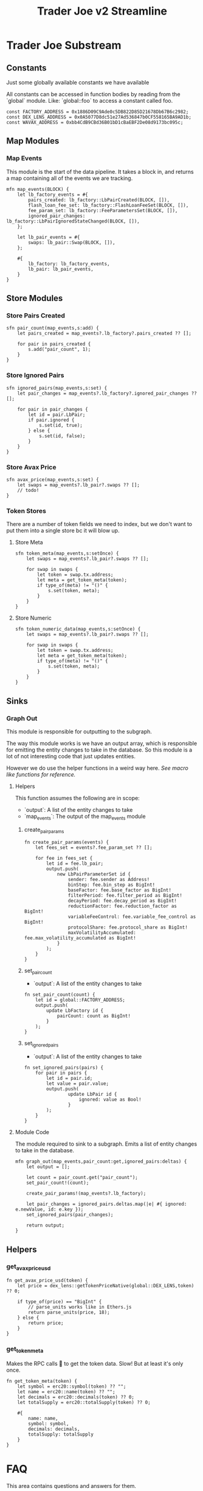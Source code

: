 #+title: Trader Joe v2 Streamline
* Trader Joe Substream
** Constants

Just some globally available constants we have available

All constants can be accessed in function bodies by reading from the `global` module. Like: `global::foo` to access a constant called foo.

#+begin_src streamline :tangle src/TraderJoe.strm
const FACTORY_ADDRESS = 0x1886D09C9Ade0c5DB822D85D21678Db67B6c2982;
const DEX_LENS_ADDRESS = 0x0A5077D8dc51e27Ad536847b0CF558165BA9AD1b;
const WAVAX_ADDRESS = 0xbb4CdB9CBd36B01bD1cBaEBF2De08d9173bc095c;
#+end_src

** Map Modules
*** Map Events
This module is the start of the data pipeline. It takes a block in, and returns a map containing all of the events we are tracking.

#+begin_src streamline :tangle src/TraderJoe.strm
mfn map_events(BLOCK) {
    let lb_factory_events = #{
        pairs_created: lb_factory::LbPairCreated(BLOCK, []),
        flash_loan_fee_set: lb_factory::FlashLoanFeeSet(BLOCK, []),
        fee_param_set: lb_factory::FeeParametersSet(BLOCK, []),
        ignored_pair_changes: lb_factory::LbPairIgnoredStateChanged(BLOCK, []),
    };

    let lb_pair_events = #{
        swaps: lb_pair::Swap(BLOCK, []),
    };

    #{
        lb_factory: lb_factory_events,
        lb_pair: lb_pair_events,
    }
}
#+end_src

** Store Modules
*** Store Pairs Created
#+begin_src streamline :tangle src/TraderJoe.strm
sfn pair_count(map_events,s:add) {
    let pairs_created = map_events?.lb_factory?.pairs_created ?? [];

    for pair in pairs_created {
        s.add("pair_count", 1);
    }
}
#+end_src

*** Store Ignored Pairs
#+begin_src streamline :tangle src/TraderJoe.strm
sfn ignored_pairs(map_events,s:set) {
    let pair_changes = map_events?.lb_factory?.ignored_pair_changes ?? [];

    for pair in pair_changes {
        let id = pair.LbPair;
        if pair.ignored {
            s.set(id, true);
        } else {
            s.set(id, false);
        }
    }
}
#+end_src
*** Store Avax Price
#+begin_src streamline :tangle src/TraderJoe.strm
sfn avax_price(map_events,s:set) {
    let swaps = map_events?.lb_pair?.swaps ?? [];
    // todo!
}
#+end_src
*** Token Stores
There are a number of token fields we need to index, but we don't want to put them into a single store bc it will blow up.
**** Store Meta
#+begin_src streamline :tangle src/TraderJoe.strm
sfn token_meta(map_events,s:setOnce) {
    let swaps = map_events?.lb_pair?.swaps ?? [];

    for swap in swaps {
        let token = swap.tx.address;
        let meta = get_token_meta(token);
        if type_of(meta) != "()" {
            s.set(token, meta);
        }
    }
}
#+end_src
**** Store Numeric
#+begin_src streamline :tangle src/TraderJoe.strm
sfn token_numeric_data(map_events,s:setOnce) {
    let swaps = map_events?.lb_pair?.swaps ?? [];

    for swap in swaps {
        let token = swap.tx.address;
        let meta = get_token_meta(token);
        if type_of(meta) != "()" {
            s.set(token, meta);
        }
    }
}
#+end_src
** Sinks
*** Graph Out
This module is responsible for outputting to the subgraph.

The way this module works is we have an output array, which is responsible for emitting the entity changes to take in the database. So this module is a lot of not interesting code that just updates entities.

However we do use the helper functions in a weird way here. [[*Macro like functions][See macro like functions for reference.]]

**** Helpers
This function assumes the following are in scope:
- `output`: A list of the entity changes to take
- `map_events`: The output of the map_events module

***** create_pair_params
#+begin_src streamline :tangle src/TraderJoe.strm
fn create_pair_params(events) {
    let fees_set = events?.fee_param_set ?? [];

    for fee in fees_set {
        let id = fee.lb_pair;
        output.push(
            new LbPairParameterSet id {
                sender: fee.sender as Address!
                binStep: fee.bin_step as BigInt!
                baseFactor: fee.base_factor as BigInt!
                filterPeriod: fee.filter_period as BigInt!
                decayPeriod: fee.decay_period as BigInt!
                reductionFactor: fee.reduction_factor as BigInt!
                variableFeeControl: fee.variable_fee_control as BigInt!
                protocolShare: fee.protocol_share as BigInt!
                maxVolatilityAccumulated: fee.max_volatility_accumulated as BigInt!
            }
        );
    }
}
#+end_src

***** set_pair_count
- `output`: A list of the entity changes to take
#+begin_src streamline :tangle src/TraderJoe.strm
fn set_pair_count(count) {
    let id = global::FACTORY_ADDRESS;
    output.push(
        update LbFactory id {
            pairCount: count as BigInt!
        }
    );
}
#+end_src
***** set_ignored_pairs
- `output`: A list of the entity changes to take
#+begin_src streamline :tangle src/TraderJoe.strm
fn set_ignored_pairs(pairs) {
    for pair in pairs {
        let id = pair.id;
        let value = pair.value;
        output.push(
                update LbPair id {
                    ignored: value as Bool!
                }
        );
    }
}
#+end_src


**** Module Code
The module required to sink to a subgraph.
Emits a list of entity changes to take in the database.

#+begin_src streamline :tangle src/TraderJoe.strm
mfn graph_out(map_events,pair_count:get,ignored_pairs:deltas) {
    let output = [];

    let count = pair_count.get("pair_count");
    set_pair_count!(count);

    create_pair_params!(map_events?.lb_factory);

    let pair_changes = ignored_pairs.deltas.map(|e| #{ ignored: e.newValue, id: e.key });
    set_ignored_pairs(pair_changes);

    return output;
}
#+end_src

** Helpers
*** get_avax_price_usd
#+begin_src streamline :tangle src/TraderJoe.strm
fn get_avax_price_usd(token) {
    let price = dex_lens::getTokenPriceNative(global::DEX_LENS,token) ?? 0;

    if type_of(price) == "BigInt" {
        // parse_units works like in Ethers.js
        return parse_units(price, 18);
    } else {
        return price;
    }
}
#+end_src
*** get_token_meta
Makes the RPC calls 🤢 to get the token data. Slow! But at least it's only once.

#+begin_src streamline :tangle src/TraderJoe.strm
fn get_token_meta(token) {
    let symbol = erc20::symbol(token) ?? "";
    let name = erc20::name(token) ?? "";
    let decimals = erc20::decimals(token) ?? 0;
    let totalSupply = erc20::totalSupply(token) ?? 0;

    #{
        name: name,
        symbol: symbol,
        decimals: decimals,
        totalSupply: totalSupply
    }
}
#+end_src

* FAQ
This area contains questions and answers for them.
** Why is BLOCK written like that?

It's because it's a built in type. So we visually want it to look distinct!
[[*Built-in Types][See: Built-in Types]]

** Whats the deal with `mfn` and `sfn`?
The reason is that I feel it's the simplest syntax to describe what that thing is, without being "magical".

Modules in substreams are super similar to functions, however they are not exactly the same. So we have syntax that reflects this, mfn and sfn is similar to fn. However it tells us that this function is a Map module (mfn) or a Store module (sfn).

** How can I figure out what types are available?
[[*Built-in Types][See: Built-in Types]]
** Where are these modules being created?
[[*ABIS][See: ABIS]]
** Where does the schema come from?
[[*Subgraph Schema][See: Subgraph Schema]]
** Where are the config files?

With Streamline, one design goal is to avoid writing needless config files. This is because config files:

1. Are often not needed

   We can do a lot of what a config file is doing by just analyzing the source code directly. In Streamline, we automate as much of these steps as possible, without sacrificing expressivity.

2. Config files can get out of sync with your written program and introduce bugs.

   By having our configuration be a function of our source program, we can eliminate an entire class of bugs that stem from mismatches between configuration files and their usage. This means you will never have your subgraph blow up because you used a field that doesn't exist, or was spelled wrong in your program.

3. Force you to define your program before it's done

   This is a stylistic choice, but personally when I am doing something difficult. The program I am building grows from an initial idea, and changes quite a bit during the development process.
   As such I think that good tools allow you to figure out what you are building dynamically. Which is why I have chosen to build this as a feature of the language.

** What does it mean when a function is called like foo!()
[[*Macro like functions][See: Macro like functions]]

* Language Reference
** Built-in Types
Streamline has some built in types, these are some of them!
*** BLOCK
This represents a literal ethereum block. This is the source of most substreams.

**** Methods:
#+begin_src streamline :tangle no
// Returns the Block Number
fn number(self) -> uint;
// Returns a list of the logs in the block
fn logs(self) -> Log[]
#+end_src

*** CLOCK
This represents a clock. It's pretty cool.

**** Methods:

** ABIS
By default, Streamline looks for a `./abis/` directory to load in the files from.

If they are found, they are automatically included in the runtime. This adds almost no runtime overhead because of how the rhai interpreter works. However it does slow down compilation a bit.

For each of the abis found in the abi dir, there is a new globally available module created. Read for the contents of the module.
*** Extracting Events

For each event in the abi json, a function is defined with the same name that allows for us to extract the events of that type from a block.

The signature looks like:
#+begin_src streamline :tangle no
fn <EVENT_NAME>(BLOCK) -> Event[]
fn <EVENT_NAME>(BLOCK, ADDRESS_LIST) -> Event[]
#+end_src

Params:
- Block: An Ethereum Block
- ADDRESS_LIST: A list of addresses to extract events from. If it is empty, skip filtering and grab all matching events of that type, regardless of the emitting address.

Optionally, you can also call this function with a single param of the block. This does the same thing as calling the function with an empty address list.

** Subgraph Schema
The subgraph schema is dynamically generated from the usage of the entity syntax.

This might seem kind of weird because it is very different. And you don't have to use this feature if you don't want to. But it does unlock a lot nice things that make me suggest it, as well as eliminate an entire class of annoying bugs.

[[*Where are the config files?][See: Where are the config files?]]

** Macro like functions
Most of the time, streamline functions are pure. Meaning they have no side effects. But we can modify how functions operate by calling them with a bang at the end. We visually show this with the ! syntax.

What this does is calls the function, with the scope of the caller.

This means that any function can modify and mutate values that are present where we are calling the function from.

We refer to these are macro like functions, because they operate as though the function body was expanded inline to where it was called.

_!!!THIS IS A TERRIBLE IDEA IN ALMOST EVERY SITUATION!!!_

The one exception I have found is to manage complexity in the graph_out function.

We need to modify a single array called `outputs`, and as such it's nice to have access to that directly, and not have to pass a setter or something.

So please think twice before using this feature! You have been warned!

*** TODO Include Examples
